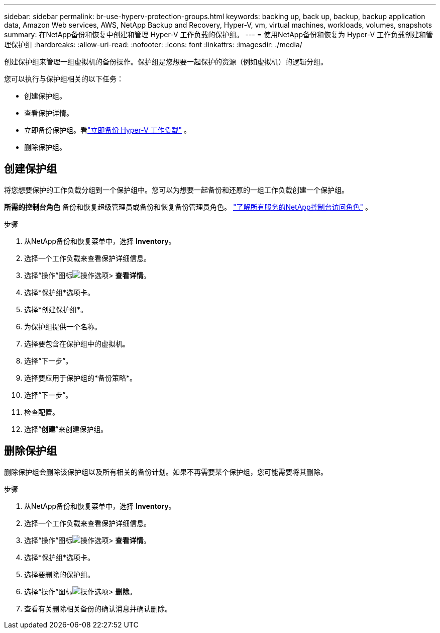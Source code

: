---
sidebar: sidebar 
permalink: br-use-hyperv-protection-groups.html 
keywords: backing up, back up, backup, backup application data, Amazon Web services, AWS, NetApp Backup and Recovery, Hyper-V, vm, virtual machines, workloads, volumes, snapshots 
summary: 在NetApp备份和恢复中创建和管理 Hyper-V 工作负载的保护组。 
---
= 使用NetApp备份和恢复为 Hyper-V 工作负载创建和管理保护组
:hardbreaks:
:allow-uri-read: 
:nofooter: 
:icons: font
:linkattrs: 
:imagesdir: ./media/


[role="lead"]
创建保护组来管理一组虚拟机的备份操作。保护组是您想要一起保护的资源（例如虚拟机）的逻辑分组。

您可以执行与保护组相关的以下任务：

* 创建保护组。
* 查看保护详情。
* 立即备份保护组。看link:br-use-hyperv-backup.html["立即备份 Hyper-V 工作负载"] 。
* 删除保护组。




== 创建保护组

将您想要保护的工作负载分组到一个保护组中。您可以为想要一起备份和还原的一组工作负载创建一个保护组。

*所需的控制台角色* 备份和恢复超级管理员或备份和恢复备份管理员角色。 https://docs.netapp.com/us-en/console-setup-admin/reference-iam-predefined-roles.html["了解所有服务的NetApp控制台访问角色"^] 。

.步骤
. 从NetApp备份和恢复菜单中，选择 *Inventory*。
. 选择一个工作负载来查看保护详细信息。
. 选择“操作”图标image:../media/icon-action.png["操作选项"]> *查看详情*。
. 选择*保护组*选项卡。
. 选择*创建保护组*。
. 为保护组提供一个名称。
. 选择要包含在保护组中的虚拟机。
. 选择“下一步”。
. 选择要应用于保护组的*备份策略*。
. 选择“下一步”。
. 检查配置。
. 选择“*创建*”来创建保护组。




== 删除保护组

删除保护组会删除该保护组以及所有相关的备份计划。如果不再需要某个保护组，您可能需要将其删除。

.步骤
. 从NetApp备份和恢复菜单中，选择 *Inventory*。
. 选择一个工作负载来查看保护详细信息。
. 选择“操作”图标image:../media/icon-action.png["操作选项"]> *查看详情*。
. 选择*保护组*选项卡。
. 选择要删除的保护组。
. 选择“操作”图标image:../media/icon-action.png["操作选项"]> *删除*。
. 查看有关删除相关备份的确认消息并确认删除。

